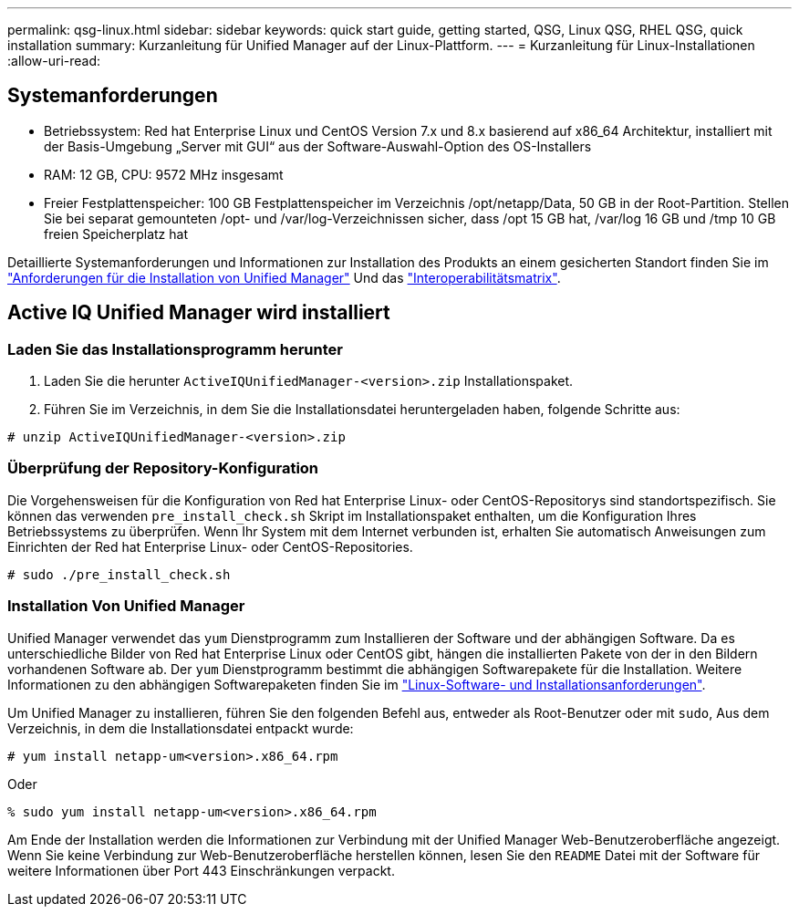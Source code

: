 ---
permalink: qsg-linux.html 
sidebar: sidebar 
keywords: quick start guide, getting started, QSG, Linux QSG, RHEL QSG, quick installation 
summary: Kurzanleitung für Unified Manager auf der Linux-Plattform. 
---
= Kurzanleitung für Linux-Installationen
:allow-uri-read: 




== Systemanforderungen

* Betriebssystem: Red hat Enterprise Linux und CentOS Version 7.x und 8.x basierend auf x86_64 Architektur, installiert mit der Basis-Umgebung „Server mit GUI“ aus der Software-Auswahl-Option des OS-Installers
* RAM: 12 GB, CPU: 9572 MHz insgesamt
* Freier Festplattenspeicher: 100 GB Festplattenspeicher im Verzeichnis /opt/netapp/Data, 50 GB in der Root-Partition. Stellen Sie bei separat gemounteten /opt- und /var/log-Verzeichnissen sicher, dass /opt 15 GB hat, /var/log 16 GB und /tmp 10 GB freien Speicherplatz hat


Detaillierte Systemanforderungen und Informationen zur Installation des Produkts an einem gesicherten Standort finden Sie im link:./install-linux/concept-requirements-for-installing-unified-manager.html["Anforderungen für die Installation von Unified Manager"] Und das link:http://mysupport.netapp.com/matrix["Interoperabilitätsmatrix"].



== Active IQ Unified Manager wird installiert



=== Laden Sie das Installationsprogramm herunter

. Laden Sie die herunter `ActiveIQUnifiedManager-<version>.zip` Installationspaket.
. Führen Sie im Verzeichnis, in dem Sie die Installationsdatei heruntergeladen haben, folgende Schritte aus:


`# unzip ActiveIQUnifiedManager-<version>.zip`



=== Überprüfung der Repository-Konfiguration

Die Vorgehensweisen für die Konfiguration von Red hat Enterprise Linux- oder CentOS-Repositorys sind standortspezifisch. Sie können das verwenden `pre_install_check.sh` Skript im Installationspaket enthalten, um die Konfiguration Ihres Betriebssystems zu überprüfen. Wenn Ihr System mit dem Internet verbunden ist, erhalten Sie automatisch Anweisungen zum Einrichten der Red hat Enterprise Linux- oder CentOS-Repositories.

`# sudo ./pre_install_check.sh`



=== Installation Von Unified Manager

Unified Manager verwendet das `yum` Dienstprogramm zum Installieren der Software und der abhängigen Software. Da es unterschiedliche Bilder von Red hat Enterprise Linux oder CentOS gibt, hängen die installierten Pakete von der in den Bildern vorhandenen Software ab. Der `yum` Dienstprogramm bestimmt die abhängigen Softwarepakete für die Installation. Weitere Informationen zu den abhängigen Softwarepaketen finden Sie im link:./install-linux/reference-red-hat-and-centos-software-and-installation-requirements.html["Linux-Software- und Installationsanforderungen"].

Um Unified Manager zu installieren, führen Sie den folgenden Befehl aus, entweder als Root-Benutzer oder mit `sudo`, Aus dem Verzeichnis, in dem die Installationsdatei entpackt wurde:

`# yum install netapp-um<version>.x86_64.rpm`

Oder

`% sudo yum install netapp-um<version>.x86_64.rpm`

Am Ende der Installation werden die Informationen zur Verbindung mit der Unified Manager Web-Benutzeroberfläche angezeigt. Wenn Sie keine Verbindung zur Web-Benutzeroberfläche herstellen können, lesen Sie den `README` Datei mit der Software für weitere Informationen über Port 443 Einschränkungen verpackt.
